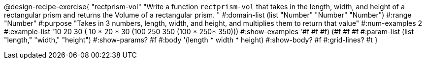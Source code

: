 @design-recipe-exercise{ "rectprism-vol" "Write a function `rectprism-vol` that takes in the length, width, and height of a rectangular prism and returns the Volume of a rectangular prism.
"
  #:domain-list (list "Number" "Number" "Number")
  #:range "Number"
  #:purpose "Takes in 3 numbers, length, width, and height, and multiplies them to return that value"
  #:num-examples 2
  #:example-list '(( 10  20  30 ( 10 *  20 * 30))
                   (100 250 350 (100 * 250* 350))) 
  #:show-examples '((#f #f #f) (#f #f #f))
  #:param-list (list "length," "width," "height")
  #:show-params? #f
  #:body '(length * width * height)
  #:show-body? #f
  #:grid-lines? #t }
